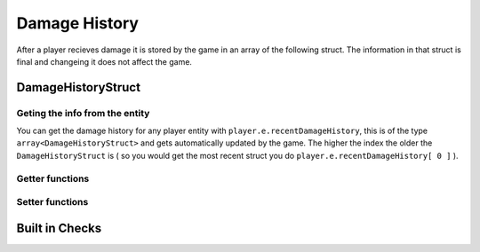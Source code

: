 Damage History 
==============

After a player recieves damage it is stored by the game in an array of the following struct. The information in that struct is final and changeing it does not affect the game.

DamageHistoryStruct
-------------------

.. cpp:struct:: DamageHistoryStruct
    
    .. cpp:var:: string attackerName
	
        name of the attacker 
    .. cpp:var:: string attackerPetName
	
        name of the titan    
    .. cpp:var:: vector origin
	
        position of the victim    
    .. cpp:var:: float damage
	
        The amount of damage inflicted    
    .. cpp:var:: int damageType
	
        A value from the :ref:`damage-flag-overview`    
    .. cpp:var:: int damageSourceId
	
        Damage souce ID from the gun ( :ref:`damage-source-id-overview` )
    .. cpp:var:: entity attacker
	
        Entity of the attacker    
    .. cpp:var:: int attackerEHandle
	
    
    .. cpp:var:: float attackerHealthPercent
	
        How much health the attacker has in %
    
    .. cpp:var:: float time
	
        When the damage was inflicted
    
    .. cpp:var:: array<string> weaponMods
	
        Array of mods on the attacking gun    
    
    .. cpp:var:: bool victimIsTitan
	
        ``true`` if the victim died in the Titan
    
    .. cpp:var:: bool rodeoDamage

        ``true`` if the damage was inflicted in rodeo mode


Geting the info from the entity
^^^^^^^^^^^^^^^^^^^^^^^^^^^^^^^

You can get the damage history for any player entity with ``player.e.recentDamageHistory``, this is of the type ``array<DamageHistoryStruct>`` and gets automatically updated by the game. The higher the index the older the ``DamageHistoryStruct`` is ( so you would get the most recent struct you do ``player.e.recentDamageHistory[ 0 ]`` ).

Getter functions
^^^^^^^^^^^^^^^^

.. cpp:function:: array<DamageHistoryStruct> GetDamageEventsForTime( entity player, float time )

    :param entity player: The player you want the damage histroy from.

    :param float time: How old the damage history can be in seconds.

    :returns: All ``DamageHistoryStruct`` found in the given time frame.

Setter functions
^^^^^^^^^^^^^^^^

.. cpp:function:: DamageHistoryStruct function StoreDamageHistoryAndUpdate( entity storeEnt, float maxTime, float damage, vector damageOrigin, int damageType, int damageSourceId, entity attacker = null, array<string> weaponMods = [] )

.. cpp:function:: void function UpdateDamageHistory( entity player, float maxTime, float time )

    Removes all ``DamageHistoryStruct`` in the time frame ``time - maxTime``

    :param entity player: The player you want to update the damage histroy from.

    :param float maxTime: How old the damage history can maximally be

    :param float time: How old the damage history can be in seconds.


Built in Checks
---------------

.. cpp:function:: float function GetLastDamageTime( entity player )
.. cpp:function:: bool function WasRecentlyHitByEntity( entity player, entity ent, float hitTime )
.. cpp:function:: bool function WasRecentlyHitForDamage( entity player, float damageAmount, float hitTime )
.. cpp:function:: bool function WasRecentlyHitForDamageType( entity player, float damageType, float hitTime )
.. cpp:function:: float function GetTotalDamageTaken( entity player )
.. cpp:function:: float function GetTotalDamageTakenInTime( entity player, float hitTime )
.. cpp:function:: array<entity> function GetTitansHitMeInTime( entity player, float hitTime )
.. cpp:function:: float function GetTotalDamageTakenByPlayer( entity player, entity attacker )
.. cpp:function:: array<AttackerDamage> function GetDamageSortedByAttacker( entity ent, float totalTime )
.. cpp:function:: bool function WasRecentlyHitByDamageSourceId( entity player, int damageSourceId, float hitTime )
.. cpp:function:: AssistingPlayerStruct function GetLatestAssistingPlayerInfo( entity ent )

    .. note:: 

        .. cpp:struct:: AssistingPlayerStruct

            .. cpp:var:: entity player
            .. cpp:var:: int damageSourceId
            .. cpp:var:: float assistTime

.. cpp:function:: array<DamageHistoryStruct> function GetRodeoAttacksByPlayer( entity player, entity attacker, float time )
.. cpp:function:: string function GetLastDamageSourceStringForAttacker( entity victim, entity attacker )
.. cpp:function:: float function TotalDamageOverTime_BlendedOut( entity soul, float start, float end )
.. cpp:function:: void function ClearRecentDamageHistory( entity player )
